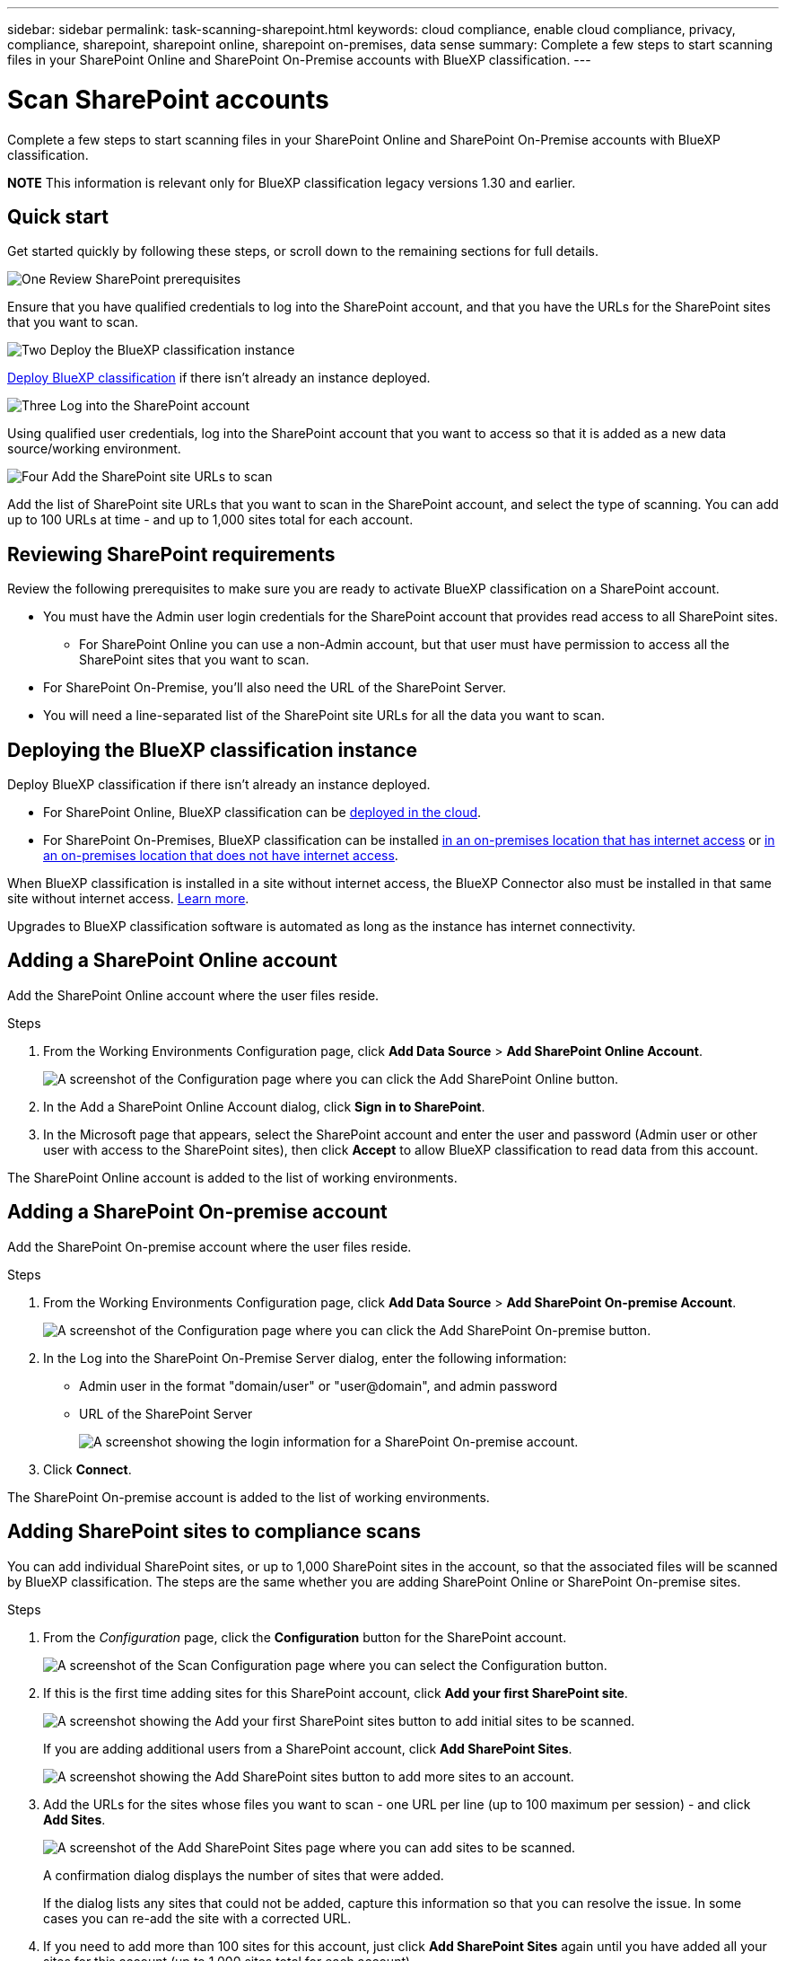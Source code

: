---
sidebar: sidebar
permalink: task-scanning-sharepoint.html
keywords: cloud compliance, enable cloud compliance, privacy, compliance, sharepoint, sharepoint online, sharepoint on-premises, data sense
summary: Complete a few steps to start scanning files in your SharePoint Online and SharePoint On-Premise accounts with BlueXP classification.
---

= Scan SharePoint accounts
:hardbreaks:
:nofooter:
:icons: font
:linkattrs:
:imagesdir: ./media/

[.lead]
Complete a few steps to start scanning files in your SharePoint Online and SharePoint On-Premise accounts with BlueXP classification.

//Note that you can scan data from the default library and any additional libraries in the SharePoint site.

====
*NOTE*    This information is relevant only for BlueXP classification legacy versions 1.30 and earlier.
====

== Quick start

Get started quickly by following these steps, or scroll down to the remaining sections for full details.

.image:https://raw.githubusercontent.com/NetAppDocs/common/main/media/number-1.png[One] Review SharePoint prerequisites

[role="quick-margin-para"]
Ensure that you have qualified credentials to log into the SharePoint account, and that you have the URLs for the SharePoint sites that you want to scan.

.image:https://raw.githubusercontent.com/NetAppDocs/common/main/media/number-2.png[Two] Deploy the BlueXP classification instance

[role="quick-margin-para"]
link:task-deploy-cloud-compliance.html[Deploy BlueXP classification^] if there isn't already an instance deployed.

.image:https://raw.githubusercontent.com/NetAppDocs/common/main/media/number-3.png[Three] Log into the SharePoint account

[role="quick-margin-para"]
Using qualified user credentials, log into the SharePoint account that you want to access so that it is added as a new data source/working environment.

.image:https://raw.githubusercontent.com/NetAppDocs/common/main/media/number-4.png[Four] Add the SharePoint site URLs to scan

[role="quick-margin-para"]
Add the list of SharePoint site URLs that you want to scan in the SharePoint account, and select the type of scanning. You can add up to 100 URLs at time - and up to 1,000 sites total for each account.

== Reviewing SharePoint requirements

Review the following prerequisites to make sure you are ready to activate BlueXP classification on a SharePoint account.

* You must have the Admin user login credentials for the SharePoint account that provides read access to all SharePoint sites.
** For SharePoint Online you can use a non-Admin account, but that user must have permission to access all the SharePoint sites that you want to scan.
* For SharePoint On-Premise, you'll also need the URL of the SharePoint Server.
* You will need a line-separated list of the SharePoint site URLs for all the data you want to scan.

== Deploying the BlueXP classification instance

Deploy BlueXP classification if there isn't already an instance deployed.

* For SharePoint Online, BlueXP classification can be link:task-deploy-cloud-compliance.html[deployed in the cloud^].
* For SharePoint On-Premises, BlueXP classification can be installed link:task-deploy-compliance-onprem.html[in an on-premises location that has internet access^] or link:task-deploy-compliance-dark-site.html[in an on-premises location that does not have internet access^]. 

When BlueXP classification is installed in a site without internet access, the BlueXP Connector also must be installed in that same site without internet access. https://docs.netapp.com/us-en/bluexp-setup-admin/task-quick-start-private-mode.html[Learn more^].

Upgrades to BlueXP classification software is automated as long as the instance has internet connectivity.

== Adding a SharePoint Online account

Add the SharePoint Online account where the user files reside.

.Steps

. From the Working Environments Configuration page, click *Add Data Source* > *Add SharePoint Online Account*.
+
image:screenshot_compliance_add_sharepoint_button.png[A screenshot of the Configuration page where you can click the Add SharePoint Online button.]

. In the Add a SharePoint Online Account dialog, click *Sign in to SharePoint*.

. In the Microsoft page that appears, select the SharePoint account and enter the user and password (Admin user or other user with access to the SharePoint sites), then click *Accept* to allow BlueXP classification to read data from this account.

The SharePoint Online account is added to the list of working environments.

== Adding a SharePoint On-premise account

Add the SharePoint On-premise account where the user files reside.

.Steps

. From the Working Environments Configuration page, click *Add Data Source* > *Add SharePoint On-premise Account*.
+
image:screenshot_compliance_add_sharepoint_onprem_button.png[A screenshot of the Configuration page where you can click the Add SharePoint On-premise button.]

. In the Log into the SharePoint On-Premise Server dialog, enter the following information:
* Admin user in the format "domain/user" or "user@domain", and admin password
* URL of the SharePoint Server
+
image:screenshot_compliance_sharepoint_onprem.png[A screenshot showing the login information for a SharePoint On-premise account.]

. Click *Connect*.

The SharePoint On-premise account is added to the list of working environments.

== Adding SharePoint sites to compliance scans

You can add individual SharePoint sites, or up to 1,000 SharePoint sites in the account, so that the associated files will be scanned by BlueXP classification. The steps are the same whether you are adding SharePoint Online or SharePoint On-premise sites.

.Steps

. From the _Configuration_ page, click the *Configuration* button for the SharePoint account.
+
image:screenshot_compliance_sharepoint_add_sites.png[A screenshot of the Scan Configuration page where you can select the Configuration button.]

. If this is the first time adding sites for this SharePoint account, click *Add your first SharePoint site*.
+
image:screenshot_compliance_sharepoint_add_initial_sites.png[A screenshot showing the Add your first SharePoint sites button to add initial sites to be scanned.]
+
If you are adding additional users from a SharePoint account, click *Add SharePoint Sites*.
+
image:screenshot_compliance_sharepoint_add_more_sites.png[A screenshot showing the Add SharePoint sites button to add more sites to an account.]

. Add the URLs for the sites whose files you want to scan - one URL per line (up to 100 maximum per session) - and click *Add Sites*.
+
image:screenshot_compliance_sharepoint_add_site.png[A screenshot of the Add SharePoint Sites page where you can add sites to be scanned.]
+
A confirmation dialog displays the number of sites that were added.
+
If the dialog lists any sites that could not be added, capture this information so that you can resolve the issue. In some cases you can re-add the site with a corrected URL.

. If you need to add more than 100 sites for this account, just click *Add SharePoint Sites* again until you have added all your sites for this account (up to 1,000 sites total for each account).

. Enable mapping-only scans, or mapping and classification scans, on the files in the SharePoint sites.
+
[cols="45,45",width=90%,options="header"]
|===
| To:
| Do this:

| Enable mapping-only scans on files | Click *Map*
| Enable full scans on files | Click *Map & Classify*
| Disable scanning on files | Click *Off*

|===

.Result

BlueXP classification starts scanning the files in the SharePoint sites you added, and the results are displayed in the Dashboard and in other locations.

== Removing a SharePoint site from compliance scans

If you remove a SharePoint site in the future, or decide not to scan files in a SharePoint site, you can remove individual SharePoint sites from having their files scanned at any time. Just click *Remove SharePoint Site* from the Configuration page.

image:screenshot_compliance_sharepoint_remove_site.png[A screenshot showing how to remove a single SharePoint site from having their files scanned.]

Note that you can link:task-managing-compliance.html#removing-a-onedrive-sharepoint-or-google-drive-account-from-bluexp-classification[delete the entire SharePoint account from BlueXP classification] if you no longer want to scan any user data from the SharePoint account.
